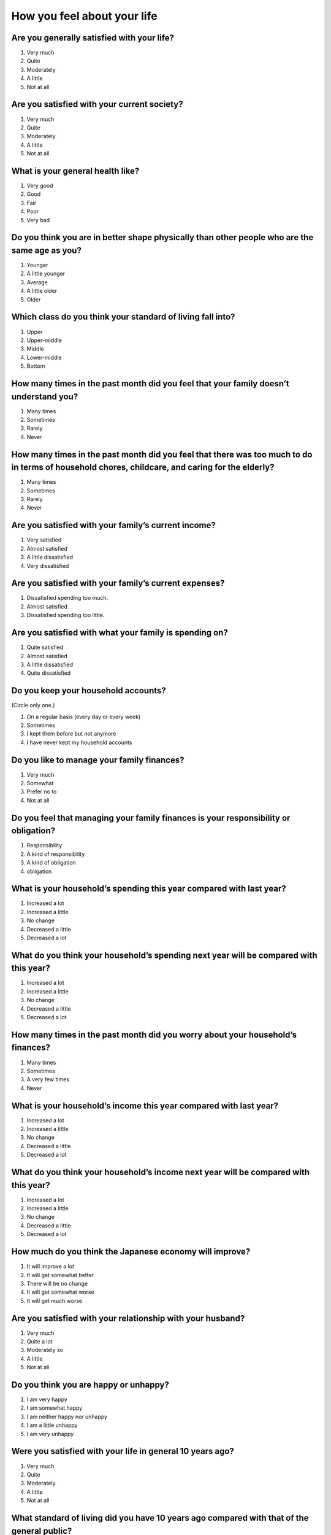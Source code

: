 ===================================
 How you feel about your life
===================================

Are you generally satisfied with your life?
=================================================

1. Very much
2. Quite
3. Moderately
4. A little
5. Not at all


Are you satisfied with your current society?
==================================================

1. Very much
2. Quite
3. Moderately
4. A little
5. Not at all


What is your general health like?
=========================================

1. Very good
2. Good
3. Fair
4. Poor
5. Very bad


Do you think you are in better shape physically than other people who are the same age as you?
====================================================================================================

1. Younger
2. A little younger
3. Average
4. A little older
5. Older


Which class do you think your standard of living fall into?
=================================================================

1. Upper
2. Upper-middle
3. Middle
4. Lower-middle
5. Bottom


How many times in the past month did you feel that your family doesn’t understand you?
=========================================================================================

1. Many times
2. Sometimes
3. Rarely
4. Never


How many times in the past month did you feel that there was too much to do in terms of household chores, childcare, and caring for the elderly?
=====================================================================================================================================================

1. Many times
2. Sometimes
3. Rarely
4. Never


Are you satisfied with your family’s current income?
===============================================================

1. Very satisfied
2. Almost satisfied
3. A little dissatisfied
4. Very dissatisfied


Are you satisfied with your family’s current expenses?
===================================================================

1. Dissatisfied spending too much.
2. Almost satisfied.
3. Dissatisfied spending too little.


Are you satisfied with what your family is spending on?
===================================================================

1. Quite satisfied
2. Almost satisfied
3. A little dissatisfied
4. Quite dissatisfied


Do you keep your household accounts?
=================================================

(Circle only one.)

1. On a regular basis (every day or every week)
2. Sometimes
3. I kept them before but not anymore
4. I have never kept my household accounts


Do you like to manage your family finances?
===================================================

1. Very much
2. Somewhat
3. Prefer no to
4. Not at all

Do you feel that managing your family finances is your responsibility or obligation?
========================================================================================================

1. Responsibility
2. A kind of responsibility
3. A kind of obligation
4. obligation

What is your household’s spending this year compared with last year?
=================================================================================

1. Increased a lot
2. Increased a little
3. No change
4. Decreased a little
5. Decreased a lot


What do you think your household’s spending next year will be compared with this year?
===================================================================================================

1. Increased a lot
2. Increased a little
3. No change
4. Decreased a little
5. Decreased a lot


How many times in the past month did you worry about your household’s finances?
================================================================================================

1. Many times
2. Sometimes
3. A very few times
4. Never


What is your household’s income this year compared with last year?
===============================================================================

1. Increased a lot
2. Increased a little
3. No change
4. Decreased a little
5. Decreased a lot


What do you think your household’s income next year will be compared with this year?
=================================================================================================

1. Increased a lot
2. Increased a little
3. No change
4. Decreased a little
5. Decreased a lot


How much do you think the Japanese economy will improve?
======================================================================

1. It will improve a lot
2. It will get somewhat better
3. There will be no change
4. It will get somewhat worse
5. It will get much worse


Are you satisfied with your relationship with your husband?
======================================================================

1. Very much
2. Quite a lot
3. Moderately so
4. A little
5. Not at all


Do you think you are happy or unhappy?
==================================================

1. I am very happy
2. I am somewhat happy
3. I am neither happy nor unhappy
4. I am a little unhappy
5. I am very unhappy

Were you satisfied with your life in general 10 years ago?
================================================================

1. Very much
2. Quite
3. Moderately
4. A little
5. Not at all

What standard of living did you have 10 years ago compared with that of the general public?
==================================================================================================

1. Upper
2. Upper-middle
3. Middle
4. Lower-middle
5. Bottom

Please provide your thoughts on the following questions.
====================================================================

|echoice|

.. list-table::
   :header-rows: 1
   :widths: 4, 2, 2, 2, 2, 2

   * -
     - Agree
     - Somewhat agree
     - Somewhat disagree
     - Mostly disagree
     - Not sure
   * - I can trust most people
     -  \    1
     -  \    2
     -  \    3
     -  \    4
     -  \    5
   * - I feel like I am left behind from what’s going on in society and the world
     -  \    1
     -  \    2
     -  \    3
     -  \    4
     -  \    5
   * - I willingly take on tasks that most people hate
     -  \    1
     -  \    2
     -  \    3
     -  \    4
     -  \    5
   * - Efforts are always rewarded someday
     -  \    1
     -  \    2
     -  \    3
     -  \    4
     -  \    5
   * - I try to enjoy my life now rather than think about the future
     -  \    1
     -  \    2
     -  \    3
     -  \    4
     -  \    5
   * - Do you think Japan is a society with large income inequality?
     -  \    1
     -  \    2
     -  \    3
     -  \    4
     -  \    5
   * - Do you think Japan is country that is easy to live in?
     -  \    1
     -  \    2
     -  \    3
     -  \    4
     -  \    5
   * - Do you think the Japanese government and the administration work hard to address new as well as difficult problems?
     -  \    1
     -  \    2
     -  \    3
     -  \    4
     -  \    5


As a married couple, do you openly tell each other your incomes?
==========================================================================

|echoice|

.. list-table::
   :header-rows: 1
   :widths: 4, 2, 2, 2, 2, 2, 2

   * -
     - Report in detail
     - Report the approximate amount
     - Report almost nothing
     - Report nothing
     - Don’t remember
     - Had no income
   * - your income
     - 1
     - 2
     - 3
     - 4
     - 5
     - 6
   * - Your spouse’s income
     - 1
     - 2
     - 3
     - 4
     - 5
     - 6

As a married couple, are you aware of your family’s cost of living (income and expenditure)?
==================================================================================================

|schoice|

1. We are both aware
2. My husband is aware
3. I am aware
4. Neither of us is aware

How would you characterize your discussions and decision-making as a couple for the following? 
=========================================================================================================

|schoice|

.. list-table::
   :header-rows: 1
   :widths: 9, 2, 2, 2, 2, 2, 2, 2, 2, 2

   * -
     - | My husband decides without any 
       | particular discussionReport in detail
     - | I decide without any particular 
       | discussionReport the approximate amount
     - | One of us ends up deciding without 
       | any particular discussionReport almost nothing
     - | Discuss as a couple and reach a decision 
       | once we are in agreementReport nothing
     - | Discuss as a couple but generally follow 
       | my husband’s inclinationDon’t remember
     - | Discuss as a couple but generally follow 
       | my own inclinationHad no income
     - | Discuss as a couple 
       | to reach a compromise
     - | Never really discuss it
     - | Other
   * - Household income situation
     - 1
     - 2
     - 3
     - 4
     - 5
     - 6
     - 7
     - 8
     - 9
   * - Household management and sharing of expenses
     - 1
     - 2
     - 3
     - 4
     - 5
     - 6
     - 7
     - 8
     - 9
   * - Housing and educational expenses, and life planning for the family
     - 1
     - 2
     - 3
     - 4
     - 5
     - 6
     - 7
     - 8
     - 9
   * - Life after retirement
     - 1
     - 2
     - 3
     - 4
     - 5
     - 6
     - 7
     - 8
     - 9
   * - Husband’s working style and income
     - 1
     - 2
     - 3
     - 4
     - 5
     - 6
     - 7
     - 8
     - 9
   * - My working style and income
     - 1
     - 2
     - 3
     - 4
     - 5
     - 6
     - 7
     - 8
     - 9

How much time do you spend each day conversing as a couple, on average?
==========================================================================

\Average __ __ hours __ __ minutes


How much do you and your spouse share in housework such as cooking, laundry, and cleaning? How much do you each contribute, assuming that the total is 100%?
===============================================================================================================================================================
.. list-table::
   :widths: 6, 6

   * - My husband
     - \__ __ __ %
   * - I
     - \__ __ __ %
   * - 
     - 1 0 0 %